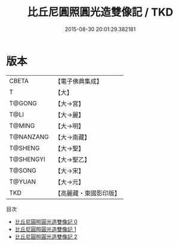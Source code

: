 #+TITLE: 比丘尼圓照圓光造雙像記 / TKD

#+DATE: 2015-08-30 20:01:29.382181
* 版本
 |     CBETA|【電子佛典集成】|
 |         T|【大】     |
 |    T@GONG|【大→宮】   |
 |      T@LI|【大→麗】   |
 |    T@MING|【大→明】   |
 | T@NANZANG|【大→南藏】  |
 |   T@SHENG|【大→聖】   |
 | T@SHENGYI|【大→聖乙】  |
 |    T@SONG|【大→宋】   |
 |    T@YUAN|【大→元】   |
 |       TKD|【高麗藏・東國影印版】|
目次
 - [[file:KR6f0034_000.txt][比丘尼圓照圓光造雙像記 0]]
 - [[file:KR6f0034_001.txt][比丘尼圓照圓光造雙像記 1]]
 - [[file:KR6f0034_002.txt][比丘尼圓照圓光造雙像記 2]]
